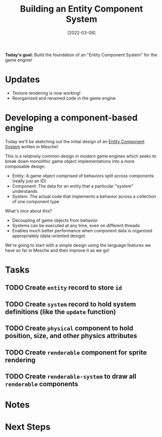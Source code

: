 #+title: Building an Entity Component System
#+date: [2022-03-08]
#+slug: 2022-03-08

*Today's goal:* Build the foundation of an "Entity Component System" for the game engine!

* Updates

- Texture rendering is now working!
- Reorganized and renamed code in the game engine

* Developing a component-based engine

Today we'll be sketching out the initial design of an [[https://en.wikipedia.org/wiki/Entity_component_system][Entity Component System]] written in Mesche!

This is a relatively common design in modern game engines which seeks to break down monolithic game object implementations into a more composable design:

- Entity: A game object comprised of behaviors split across components (really just an ID)
- Component: The data for an entity that a particular "system" understands
- System: The actual code that implements a behavior across a collection of one component type

What's nice about this?

- Decoupling of game objects from behavior
- Systems can be executed at any time, even on different threads
- Enables much better performance when component data is organized appropriately (data-oriented design)

We're going to start with a simple design using the language features we have so far in Mesche and then improve it as we go!

* Tasks

** TODO Create =entity= record to store =id=
** TODO Create =system= record to hold system definitions (like the =update= function)
** TODO Create =physical= component to hold position, size, and other physics attributes
** TODO Create =renderable= component for sprite rendering
** TODO Create =renderable-system= to draw all =renderable= components

* Notes

* Next Steps
